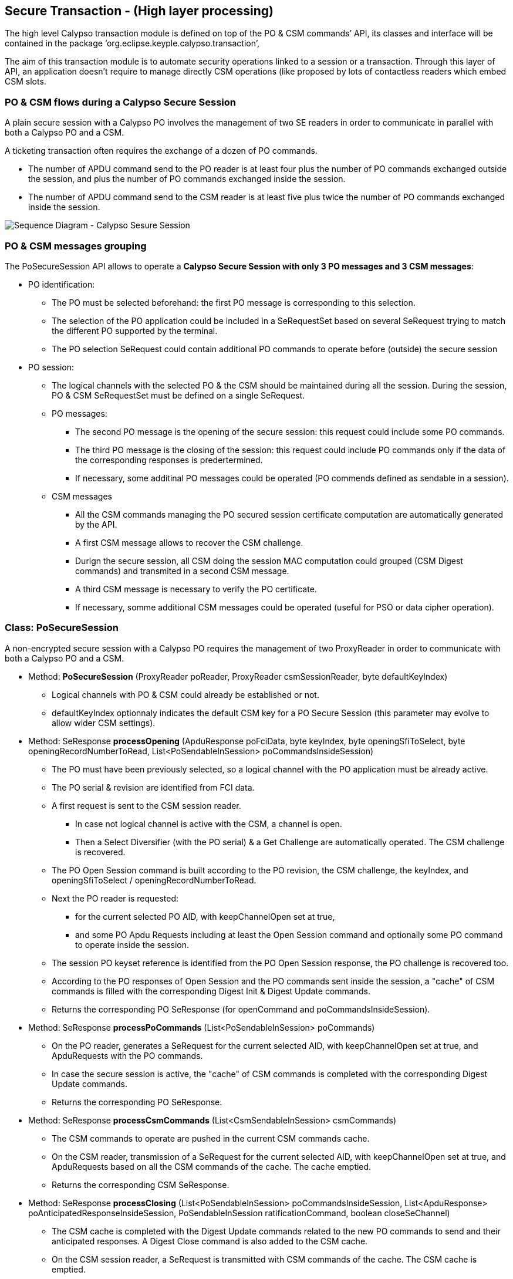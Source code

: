////
 Copyright (c) 2018 Calypso Networks Association https://www.calypsonet-asso.org/

 All rights reserved. This program and the accompanying materials are made available under the
 terms of the Eclipse Public License version 2.0 which accompanies this distribution, and is
 available at https://www.eclipse.org/org/documents/epl-2.0/EPL-2.0.html
////
== Secure Transaction - (High layer processing)

The high level Calypso transaction module is defined on top of the PO & CSM commands’ API, its classes and interface will be contained in the package ‘org.eclipse.keyple.calypso.transaction’,

The aim of this transaction module is to automate security operations linked to a session or a transaction. Through this layer of API, an application doesn’t require to manage directly CSM operations (like proposed by lots of contactless readers which embed CSM slots.

=== PO & CSM flows during a Calypso Secure Session

A plain secure session with a Calypso PO involves the management of two SE readers in order to communicate in parallel with both a Calypso PO and a CSM.

A ticketing transaction often requires the exchange of a dozen of PO commands.

* The number of APDU command send to the PO reader is at least four plus the number of PO commands exchanged outside the session, and plus the number of PO commands exchanged inside the session.
* The number of APDU command send to the CSM reader is at least five plus twice the number of PO commands exchanged inside the session.

image::./img/uml-sequenceDiagram-CalypsoTransaction-ClassicPoSecureSession.svg[Sequence Diagram - Calypso Sesure Session]
////
[uml,file="../../images/build/uml-sequenceDiagram-CalypsoTransaction-ClassicPoSecureSession.svg"]
--
!include ../iuml/KeypleSequenceDiagram_CalypsoTransaction_ClassicPoSecureSession.iuml
--
////

=== PO & CSM messages grouping

The PoSecureSession API allows to operate a **Calypso Secure Session with only 3 PO messages and 3 CSM messages**:

* PO identification:
** The PO must be selected beforehand: the first PO message is corresponding to this selection.
** The selection of the PO application could be included in a SeRequestSet based on several SeRequest trying to match the different PO supported by the terminal.
** The PO selection SeRequest could contain additional PO commands to operate before (outside) the secure session 

* PO session:
** The logical channels with the selected PO & the CSM should be maintained during all the session. During the session, PO & CSM SeRequestSet must be defined on a single SeRequest. 
** PO messages:
*** The second PO message is the opening of the secure session: this request could include some PO commands.
*** The third PO message is the closing of the session: this request could include PO commands only if the data of the corresponding responses is predertermined.
*** If necessary, some additinal PO messages could be operated (PO commends defined as sendable in a session).
** CSM messages 
*** All the CSM commands managing the PO secured session certificate computation are automatically generated by the API.
*** A first CSM message allows to recover the CSM challenge.
*** Durign the secure session, all CSM doing the session MAC computation could grouped (CSM Digest commands) and transmited in a second CSM message.
*** A third CSM message is necessary to verify the PO certificate.
*** If necessary,  somme additional CSM messages could be operated (useful for PSO or data cipher operation).

////
image::./img/uml-activityDiagram-CalypsoTransaction-SessionModes.svg[Activity Diagram - PoSecureTransaction Modes]
////
////
[uml,file="../../images/build/uml-activityDiagram-CalypsoTransaction-SessionModes.svg"]
--
!include ../iuml/KeypleActivityDiagram_CalypsoTransaction_SessionModes.iuml
--
////

=== Class: PoSecureSession

A non-encrypted secure session with a Calypso PO requires the management of two ProxyReader in order to communicate with both a Calypso PO and a CSM.

* Method: **PoSecureSession** (ProxyReader poReader, ProxyReader csmSessionReader, byte defaultKeyIndex)
** Logical channels with PO & CSM could already be established or not.
** defaultKeyIndex optionnaly indicates the default CSM key for a PO Secure Session ([red]#this parameter  may evolve to allow wider CSM settings#).

* Method: SeResponse **processOpening** (ApduResponse poFciData, byte keyIndex, byte openingSfiToSelect, byte openingRecordNumberToRead, List<PoSendableInSession> poCommandsInsideSession)
** The PO must have been previously selected, so a logical channel with the PO application must be already active.
** The PO serial & revision are identified from FCI data.
** A first request is sent to the CSM session reader.
*** In case not logical channel is active with the CSM, a channel is open.
*** Then a Select Diversifier (with the PO serial) & a Get Challenge are automatically operated. The CSM challenge is recovered.
** The PO Open Session command is built according to the PO revision, the CSM challenge, the keyIndex, and openingSfiToSelect / openingRecordNumberToRead.
** Next the PO reader is requested:
*** for the current selected PO AID, with keepChannelOpen set at true,
*** and some PO Apdu Requests including at least the Open Session command and optionally some PO command to operate inside the session.
** The session PO keyset reference is identified from the PO Open Session response, the PO challenge is recovered too.
** According to the PO responses of Open Session and the PO commands sent inside the session, a "cache" of CSM commands is filled with the corresponding Digest Init & Digest Update commands.
** Returns the corresponding PO SeResponse (for openCommand and poCommandsInsideSession).

* Method: SeResponse **processPoCommands** (List<PoSendableInSession> poCommands)
** On the PO reader, generates a SeRequest for the current selected AID, with keepChannelOpen set at true, and ApduRequests with the PO commands.
** In case the secure session is active, the "cache" of CSM commands is completed with the corresponding Digest Update commands.
** Returns the corresponding PO SeResponse.

* Method: SeResponse **processCsmCommands** (List<CsmSendableInSession> csmCommands)
** The CSM commands to operate are pushed in the current CSM commands cache.
** On the CSM reader, transmission of a SeRequest for the current selected AID, with keepChannelOpen set at true, and ApduRequests based on all the CSM commands of the cache. The cache emptied.
** Returns the corresponding CSM SeResponse.

* Method: SeResponse **processClosing** (List<PoSendableInSession> poCommandsInsideSession, List<ApduResponse> poAnticipatedResponseInsideSession, PoSendableInSession ratificationCommand, boolean closeSeChannel)
** The CSM cache is completed with the Digest Update commands related to the new PO commands to send and their anticipated responses. A Digest Close command is also added to the CSM cache.
** On the CSM session reader, a SeRequest is transmitted with CSM commands of the cache. The CSM cache is emptied.
** The CSM certificate is recovered from the Digest Close response. The terminal signature is identified.
** Next on the PO reader, a SeRequest is transmitted for the current selected AID, with keepChannelOpen set at the reverse value of closeSeChannel, and apduRequests including the new PO commands to send in the session, a Close Session command (defined with the CSM certificate), and optionally a ratificationCommand.
*** If a PO ratification command is present, the PO Close Secure Session command is defined to set the PO as non ratified.
*** Otherwise, the PO Close Secure Session command is defined to directly set the PO as ratified.
** The PO responses of the poCommandsInsideSession are compared with the poAnticipatedResponseInsideSession. The PO signature is identified from the PO Close Session response.
** The PO certificate is recovered from the Close Session response. The card signature is identified.
** Finally, on the CSM session reader, a Digest Authenticate is automatically operated in order to verify the PO signature.
** Returns the corresponding PO SeResponse.

* Method: boolean **isSuccessful** ()
** To check the result of a closed secure session, returns true if the CSM Digest Authenticate is successful.

=== ProxyReader flows for a secure transaction

image::./img/uml-sequenceDiagram-CalypsoTransaction-3stepsecureSession.svg[Sequence Diagram - 3 steps PoSecureTransaction]
////
[uml,file="../../images/build/uml-sequenceDiagram-CalypsoTransaction-3stepsecureSession.svg"]
--
!include ../iuml/KeypleSequenceDiagram_CalypsoTransaction_3stepsSecureSession.iuml
--
////



